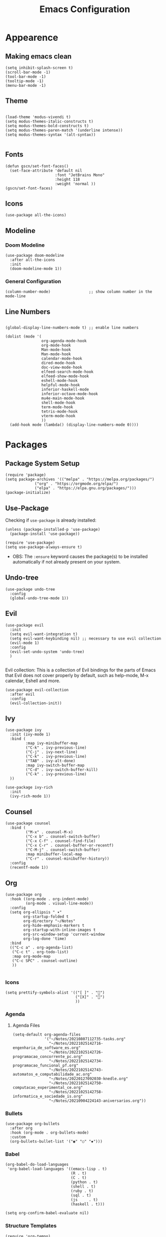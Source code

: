 #+TITLE: Emacs Configuration
#+PROPERTY: header-args:elisp :tangle ~/.dotfiles/.files/.emacs.d/init.el

* Appearence
** Making emacs clean

#+begin_src elisp
  (setq inhibit-splash-screen t)
  (scroll-bar-mode -1)
  (tool-bar-mode -1)
  (tooltip-mode -1)
  (menu-bar-mode -1)
 #+end_src

** Theme

#+begin_src elisp

  (load-theme 'modus-vivendi t)
  (setq modus-themes-italic-constructs t)
  (setq modus-themes-bold-constructs t)
  (setq modus-themes-paren-match '(underline intense))
  (setq modus-themes-syntax '(alt-syntax))

#+end_src

** Fonts

#+begin_src elisp
  (defun gscn/set-font-faces()
    (set-face-attribute 'default nil
                        :font "JetBrains Mono"
                        :height 118
                        :weight 'normal ))
  (gscn/set-font-faces)
#+end_src

** Icons

#+begin_src elisp
  (use-package all-the-icons)
#+end_src

** Modeline
*** Doom Modeline

#+begin_src elisp
  (use-package doom-modeline
    :after all-the-icons
    :init
    (doom-modeline-mode 1))
#+end_src

*** General Configuration

#+begin_src elisp
   (column-number-mode)                 ;; show column number in the mode-line
#+end_src

** Line Numbers

#+begin_src elisp

  (global-display-line-numbers-mode t) ;; enable line numbers

  (dolist (mode '(
                  org-agenda-mode-hook
                  org-mode-hook
                  Man-mode-hook
                  Man-mode-hook
                  calendar-mode-hook
                  dired-mode-hook
                  doc-view-mode-hook
                  elfeed-search-mode-hook
                  elfeed-show-mode-hook
                  eshell-mode-hook
                  helpful-mode-hook
                  inferior-haskell-mode
                  inferior-octave-mode-hook
                  mu4e-main-mode-hook
                  shell-mode-hook
                  term-mode-hook
                  tetris-mode-hook
                  vterm-mode-hook
                  ))
    (add-hook mode (lambda() (display-line-numbers-mode 0))))
#+end_src

* Packages
** Package System Setup

#+begin_src elisp
  (require 'package)
  (setq package-archives '(("melpa" . "https://melpa.org/packages/")
			   ("org" . "https://orgmode.org/elpa/")
			   ("elpa" . "https://elpa.gnu.org/packages/")))
  (package-initialize)
#+end_src

** Use-Package

Checking if ~use-package~ is already installed:

#+begin_src elisp
  (unless (package-installed-p 'use-package)
    (package-install 'use-package))
#+end_src

#+begin_src elisp
  (require 'use-package)
  (setq use-package-always-ensure t)
#+end_src

- OBS: The ~:ensure~ keyword causes the package(s) to be installed automatically if not already present on your system.
  
** Undo-tree

#+begin_src elisp
  (use-package undo-tree
    :config
    (global-undo-tree-mode 1))
#+end_src

** Evil

#+begin_src elisp
  (use-package evil
    :init
    (setq evil-want-integration t)
    (setq evil-want-keybinding nil) ;; necessary to use evil collection
    (evil-mode 1)
    :config
    (evil-set-undo-system 'undo-tree)
    )

#+end_src

Evil collection: This is a collection of Evil bindings for the parts of Emacs that Evil does not cover properly by default, such as help-mode, M-x calendar, Eshell and more.

#+begin_src elisp
  (use-package evil-collection
    :after evil
    :config
    (evil-collection-init))
#+end_src

** Ivy

#+begin_src elisp
  (use-package ivy
    :init (ivy-mode 1)
    :bind (
           :map ivy-minibuffer-map
           ("C-k" . ivy-previous-line)
           ("C-j" . ivy-next-line)
           ("C-k" . ivy-previous-line)
           ("TAB" . ivy-alt-done)
           :map ivy-switch-buffer-map
           ("C-d" . ivy-switch-buffer-kill)
           ("C-k" . ivy-previous-line)
    ))
#+end_src

#+begin_src elisp
(use-package ivy-rich
  :init
  (ivy-rich-mode 1))
#+end_src

** Counsel

#+begin_src elisp
  (use-package counsel
    :bind (
           ("M-x" . counsel-M-x)
           ("C-x b" . counsel-switch-buffer)
           ("C-x C-f" . counsel-find-file)
           ("C-x C-r" . counsel-buffer-or-recentf)
           ("C-M-j" . counsel-switch-buffer)
           :map minibuffer-local-map
           ("C-r" . counsel-minibuffer-history))
    :config
    (recentf-mode 1)) 
#+end_src

** Org

#+begin_src elisp
  (use-package org
    :hook ((org-mode . org-indent-mode)
           (org-mode . visual-line-mode))
    :config
    (setq org-ellipsis " ▾"
          org-startup-folded t
          org-directory "~/Notes"
          org-hide-emphasis-markers t
          org-startup-with-inline-images t
          org-src-window-setup 'current-window
          org-log-done 'time)
    :bind
    (("C-c a" . org-agenda-list)
     ("C-c t" . org-todo-list)
     :map org-mode-map
     ("C-c SPC" . counsel-outline)
     ))

#+end_src
*** Icons

#+begin_src elisp
  (setq prettify-symbols-alist '(("[ ]" . "")
                                 ("[X]" . "")
                                 ))
#+end_src

*** Agenda 
**** Agenda Files

#+begin_src elisp
    (setq-default org-agenda-files
                  '("~/Notes/20210807112735-tasks.org"
                    "~/Notes/20221025142716-engenharia_de_software_es.org"
                    "~/Notes/20221025142726-programacao_concorrente_pc.org"
                    "~/Notes/20221025142734-programacao_funcional_pf.org"
                    "~/Notes/20221025142743-automatos_e_computabilidade_ac.org"
                    "~/Notes/20220127092030-knedle.org"
                    "~/Notes/20221025142750-computacao_experimental_ce.org"
                    "~/Notes/20221025142758-informatica_e_sociedade_is.org"
                    "~/Notes/20210904224143-aniversarios.org"))
#+end_src

*** Bullets

#+begin_src elisp
  (use-package org-bullets
    :after org
    :hook (org-mode . org-bullets-mode)
    :custom
    (org-bullets-bullet-list '("◉" "○" "✸")))
#+end_src

*** Babel

#+begin_src elisp
  (org-babel-do-load-languages
   'org-babel-load-languages '((emacs-lisp . t)
                               (R . t)
                               (C . t)
                               (python . t)
                               (shell . t)
                               (ruby . t)
                               (sql . t)
                               (js     . t)
                               (haskell . t)))

  (setq org-confirm-babel-evaluate nil)
#+end_src

*** Structure Templates

 #+begin_src elisp
   (require 'org-tempo)
 #+end_src
 
 #+begin_src elisp
   (setq org-structure-template-alist
         (append org-structure-template-alist '(("sh" . "src shell")
                                                ("el" . "src elisp")
                                                ("hs" . "src haskell")
                                                ("py" . "src python"))))
 #+end_src

*** Auto-tangle Configuration Files

Add the files that must be tangled to the ~org-tangle-files~ list

#+begin_src elisp
  (setq org-tangle-files '("~/.dotfiles/.*\.org$"
                           "~/.xmonad/.*\.org$"))
#+end_src

#+begin_src elisp
  (defun gscn/org-babel-tangle-config ()
    (when
        (let ((files (mapcar #'expand-file-name org-tangle-files)))
          (cl-some (lambda (x) (string-match-p x (buffer-file-name)))
                   files))
      (let ((org-confirm-babel-evaluate nil))
        (org-babel-tangle))
      )
    )

  (add-hook 'org-mode-hook (lambda () (add-hook 'after-save-hook #'gscn/org-babel-tangle-config)))
#+end_src

*** Org Roam

#+begin_src elisp
  (use-package org-roam
    :init
    (setq org-roam-v2-ack t)
    :custom
    (org-roam-directory "~/Notes")
    :bind (("C-c n l" . org-roam-buffer-toggle)
           ("C-c f" . org-roam-node-find)
           ("C-c i" . org-roam-node-insert)
           )
    :config
    (org-roam-setup)
    )
#+end_src

*** General Config
Open links in same frame
#+begin_src elisp
  (add-to-list 'org-link-frame-setup '(file . find-file))
#+end_src

** Languages
*** Haskell

#+begin_src elisp
  (use-package haskell-mode)
#+end_src

*** Scala

#+begin_src elisp
  (use-package scala-mode
    :interpreter
      ("scala" . scala-mode))
#+end_src

** VTERM

#+begin_src elisp
  (use-package vterm
    :commands vterm
    :config
    (setq vterm-max-scrollback 10000)
    (evil-set-initial-state 'vterm-mode 'emacs))
#+end_src  

*** Toggle

#+begin_src elisp
  (use-package vterm-toggle
    :bind (("C-;" . vterm-toggle))
    :config
    (setq vterm-toggle-hide-method 'reset-window-configration)
    (setq vterm-toggle-reset-window-configration-after-exit t)
    (setq vterm-toggle-fullscreen-p nil)
    (add-to-list 'display-buffer-alist
                 '((lambda(bufname _) (with-current-buffer bufname (equal major-mode 'vterm-mode)))
                   (display-buffer-reuse-window display-buffer-same-window)))
    )
#+end_src

** AUCTeX

#+begin_src elisp
  (use-package auctex)
  (setq TeX-auto-save t)
  (setq TeX-parse-self t)
#+end_src

** Org Reveal

#+begin_src elisp
  (use-package ox-reveal)
#+end_src
** Magit
** Rainbow Delimiters

#+begin_src elisp
  (use-package rainbow-delimiters
    :hook (prog-mode . rainbow-delimiters-mode))
#+end_src
** Hydra

#+begin_src elisp
  (use-package hydra)
#+end_src

*** My Hydras

#+begin_src elisp
  (defhydra hydra-config-files (:color blue)
    "Config Files"
    ("e" (find-file (expand-file-name "~/.dotfiles/Emacs.org")) "Emacs")
    ("r" (find-file (expand-file-name "~/.config/rofi/config.rasi")) "Rofi")
    ("x" (find-file (expand-file-name "~/.xmonad/README.org")) "Xmonad")
    ("z" (find-file (expand-file-name "~/.dotfiles/Zsh.org")) "Zsh")
    )
#+end_src

#+begin_src elisp
  (global-set-key (kbd "C-c c") 'hydra-config-files/body)
#+end_src

* File Mannagement
** Backup Files

#+begin_src elisp
  (setq make-backup-files nil) 
#+end_src

** Dired

#+begin_src elisp
  (use-package dired
    :ensure nil
    :commands (dired dired-jump)
    :bind (("C-x C-j" . dired-jump))
    :custom
    ((dired-listing-switches "-gho --group-directories-first"))
    :config
    (evil-collection-define-key 'normal 'dired-mode-map
      "h" 'dired-up-directory
      "l" 'dired-find-file))
#+end_src

* Window Mannagement
** Winner-mode

#+begin_src elisp
  (winner-mode)
#+end_src

* Key bindings

#+begin_src elisp
  (global-unset-key (kbd "C-x ["))
  (global-unset-key (kbd "C-x ]"))
  (global-unset-key (kbd "C-x C-b"))

  (global-set-key (kbd "C-x [") 'previous-buffer)
  (global-set-key (kbd "C-x ]") 'next-buffer)
  (global-set-key (kbd "C-x C-b") 'ibuffer)
#+end_src

* Daemon

#+begin_src elisp
  (if (daemonp)
      (add-hook 'after-make-frame-functions
                (lambda(frame)
                  (setq doom-modeline-icon t)
                  (with-selected-frame frame
                    (gscn/set-font-faces))))
    (gscn/set-font-faces)) 
#+end_src

